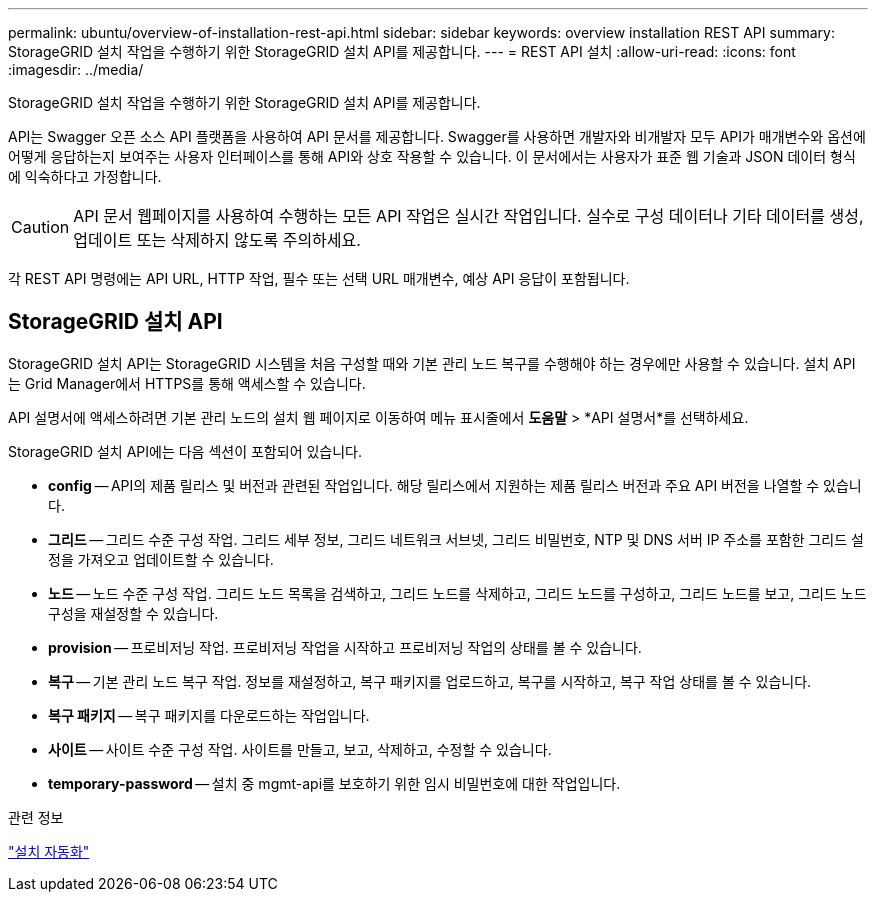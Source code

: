 ---
permalink: ubuntu/overview-of-installation-rest-api.html 
sidebar: sidebar 
keywords: overview installation REST API 
summary: StorageGRID 설치 작업을 수행하기 위한 StorageGRID 설치 API를 제공합니다. 
---
= REST API 설치
:allow-uri-read: 
:icons: font
:imagesdir: ../media/


[role="lead"]
StorageGRID 설치 작업을 수행하기 위한 StorageGRID 설치 API를 제공합니다.

API는 Swagger 오픈 소스 API 플랫폼을 사용하여 API 문서를 제공합니다.  Swagger를 사용하면 개발자와 비개발자 모두 API가 매개변수와 옵션에 어떻게 응답하는지 보여주는 사용자 인터페이스를 통해 API와 상호 작용할 수 있습니다.  이 문서에서는 사용자가 표준 웹 기술과 JSON 데이터 형식에 익숙하다고 가정합니다.


CAUTION: API 문서 웹페이지를 사용하여 수행하는 모든 API 작업은 실시간 작업입니다.  실수로 구성 데이터나 기타 데이터를 생성, 업데이트 또는 삭제하지 않도록 주의하세요.

각 REST API 명령에는 API URL, HTTP 작업, 필수 또는 선택 URL 매개변수, 예상 API 응답이 포함됩니다.



== StorageGRID 설치 API

StorageGRID 설치 API는 StorageGRID 시스템을 처음 구성할 때와 기본 관리 노드 복구를 수행해야 하는 경우에만 사용할 수 있습니다.  설치 API는 Grid Manager에서 HTTPS를 통해 액세스할 수 있습니다.

API 설명서에 액세스하려면 기본 관리 노드의 설치 웹 페이지로 이동하여 메뉴 표시줄에서 *도움말* > *API 설명서*를 선택하세요.

StorageGRID 설치 API에는 다음 섹션이 포함되어 있습니다.

* *config* -- API의 제품 릴리스 및 버전과 관련된 작업입니다.  해당 릴리스에서 지원하는 제품 릴리스 버전과 주요 API 버전을 나열할 수 있습니다.
* *그리드* -- 그리드 수준 구성 작업.  그리드 세부 정보, 그리드 네트워크 서브넷, 그리드 비밀번호, NTP 및 DNS 서버 IP 주소를 포함한 그리드 설정을 가져오고 업데이트할 수 있습니다.
* *노드* -- 노드 수준 구성 작업.  그리드 노드 목록을 검색하고, 그리드 노드를 삭제하고, 그리드 노드를 구성하고, 그리드 노드를 보고, 그리드 노드 구성을 재설정할 수 있습니다.
* *provision* -- 프로비저닝 작업.  프로비저닝 작업을 시작하고 프로비저닝 작업의 상태를 볼 수 있습니다.
* *복구* -- 기본 관리 노드 복구 작업.  정보를 재설정하고, 복구 패키지를 업로드하고, 복구를 시작하고, 복구 작업 상태를 볼 수 있습니다.
* *복구 패키지* -- 복구 패키지를 다운로드하는 작업입니다.
* *사이트* -- 사이트 수준 구성 작업.  사이트를 만들고, 보고, 삭제하고, 수정할 수 있습니다.
* *temporary-password* -- 설치 중 mgmt-api를 보호하기 위한 임시 비밀번호에 대한 작업입니다.


.관련 정보
link:automating-installation.html["설치 자동화"]
